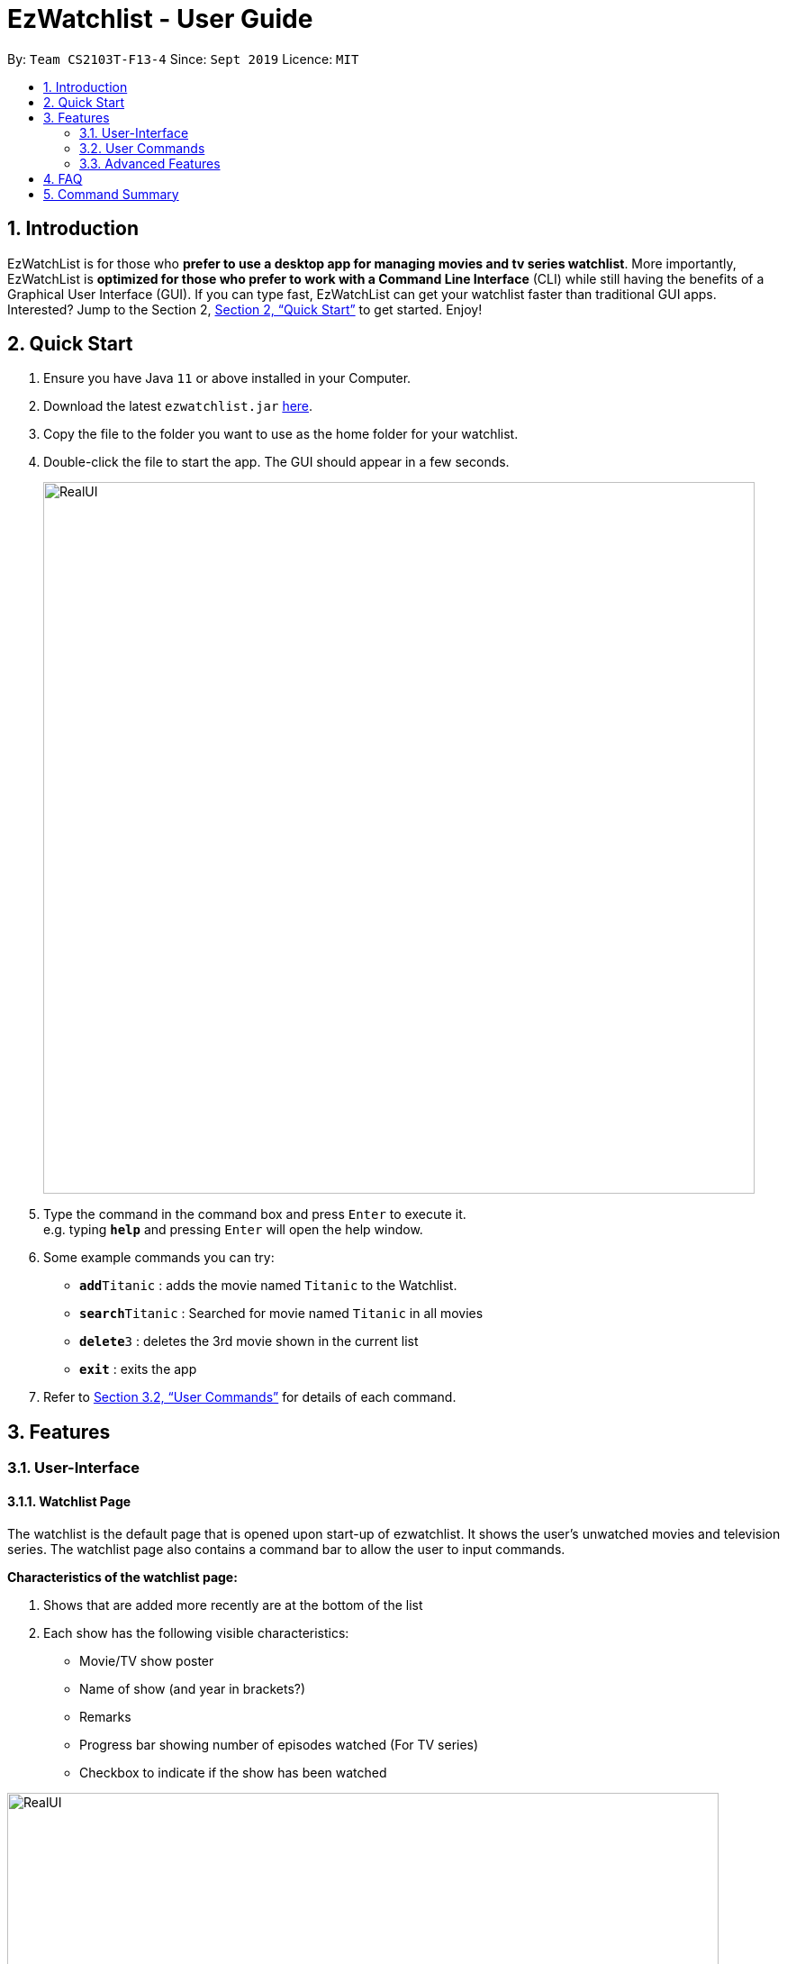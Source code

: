 = EzWatchlist - User Guide
:site-section: UserGuide
:toc:
:toc-title:
:toc-placement: preamble
:sectnums:
:imagesDir: images
:stylesDir: stylesheets
:xrefstyle: full
:experimental:
ifdef::env-github[]
:tip-caption: :bulb:
:note-caption: :information_source:
endif::[]
:repoURL: https://github.com/AY1920S1-CS2103T-F13-4/main.git

By: `Team CS2103T-F13-4`      Since: `Sept 2019`      Licence: `MIT`

== Introduction

EzWatchList is for those who *prefer to use a desktop app for managing movies and tv series watchlist*. More importantly, EzWatchList is *optimized for those who prefer to work with a Command Line Interface* (CLI) while still having the benefits of a Graphical User Interface (GUI). If you can type fast, EzWatchList can get your watchlist faster than traditional GUI apps. Interested? Jump to the Section 2, <<Quick Start>> to get started. Enjoy!

== Quick Start

.  Ensure you have Java `11` or above installed in your Computer.
.  Download the latest `ezwatchlist.jar` link:{repoURL}/releases[here].
.  Copy the file to the folder you want to use as the home folder for your watchlist.
.  Double-click the file to start the app. The GUI should appear in a few seconds.
+
image::RealUI.png[width="790"]
+
.  Type the command in the command box and press kbd:[Enter] to execute it. +
e.g. typing *`help`* and pressing kbd:[Enter] will open the help window.
.  Some example commands you can try:

* **`add`**`Titanic` : adds the movie named `Titanic` to the Watchlist.
* **`search`**`Titanic` : Searched for movie named `Titanic` in all movies
* **`delete`**`3` : deletes the 3rd movie shown in the current list
* *`exit`* : exits the app

.  Refer to <<UserCommands>> for details of each command.

== Features

=== User-Interface

==== Watchlist Page

The watchlist is the default page that is opened upon start-up of ezwatchlist. It shows the user’s unwatched movies and television series. The watchlist page also contains a command bar to allow the user to input commands.

**Characteristics of the watchlist page:**

.  Shows that are added more recently are at the bottom of the list
.  Each show has the following visible characteristics:
* Movie/TV show poster
* Name of show (and year in brackets?)
* Remarks
* Progress bar showing number of episodes watched (For TV series)
* Checkbox to indicate if the show has been watched

image::RealUI.png[width="790"]


==== Watched List

The user has the option to view the list of shows that have been marked as watched in the watched list. The user can navigate to this list by clicking the “Watched” tab on the side bar or by using the keyboard short-cut `ctrl + tab`.

==== Search Page

The user can navigate to the search page to find a specific movie or television by searching for its name.

image::search_page.png[width="790"]


==== Statistics Page

The user can navigate to the statistics page to find a summary of his watching habits, preferences and history according to what is present in his lists. Examples include: Ten most recent movies he watched, ten favourite movies of the user etc.

image::statistics_page.png[width="790"]

==== Sidebar

Ezwatchlist gives users the ability to navigate easily through the **Watchlist, Watchedlist, Search page and Statistics pages** through the use of the graphical user interface at the left of the main page. Alternatively, the user can also make use of keyboard shortcut `ctrl + tab` to scroll through the different pages.

==== Details Page

Upon clicking a movie or tv show title, a pop-up window will emerge, with a detailed view of the movie or tv show. This page provides the user with more information about the show, like the year, cast and ratings. The user also has the ability to edit the details here.

image::details_page.png[width="790"]

[[UserCommands]]
=== User Commands

====
*Command Format*

* Words in `UPPER_CASE` are the parameters to be supplied by the user e.g. in `add n/MOVIE_NAME`, `MOVIE_NAME` is a parameter which can be used as `add n/The Angry Birds Movie 2`.
* Items in square brackets are optional e.g `n/MOVIE_NAME [t/TAG]` can be used as `n/The Angry Birds Movie 2 t/Oscar-worthy` or as `n/The Angry Birds Movie`.
* Items with `…`​ after them can be used multiple times including zero times e.g. `[t/TAG]...` can be used as `{nbsp}` (i.e. 0 times), `t/Oscar-worthy`, `t/Tear-jerking t/Good for kids` etc.
* Parameters can be in any order e.g. if the command specifies `n/MOVIE_NAME t/TAG`, `t/TAG n/MOVIE_NAME` is also acceptable.
====

==== Viewing help : `help`

Format: `help`

==== Adding a show: `add`

Adds a show to the watchlist +
Format: `add n/MOVIE_NAME [t/TAG]...`

[TIP]
A show can have any number of tags (including 0)

Examples:

* `add n/Titanic t/Romance t/Drama`
* `add n/The Angry Birds Movie 2`

==== Mark as watched : `watch`

Marks an unwatched show in the watchlist as watched. +
Format: `watch INDEX`

==== Editing a show's details : `edit`

Edits an existing show in the list +
Format: `edit INDEX [n/NAME] [t/TAG]...`

****
* Edits the show at the specified `INDEX`. The index refers to the index number shown in the displayed watchlist. The index *must be a positive integer* 1, 2, 3, ...
* At least one of the optional fields must be provided.
* Existing values will be updated to the input values.
* When editing tags, the existing tags of the show will be removed i.e adding of tags is not cumulative.
* You can remove all the show's tags by typing `t/` without specifying any tags after it.
****

Examples:

* `edit 1 n/Titanic t/Favourites` +
Edits the name and tag of the 1st show in the list to be `Titanic` and `Favourites` respectively.
* `edit 2 t/` +
Clears all existing tags of the 2nd show in the list.

==== Search for a show by name: `search`

Finds shows whose names contain any of the given keywords from the watchlist, watched list and online. +
Format: `search n/KEYWORD [MORE_KEYWORDS]`

****
* The search is case insensitive. e.g `hans` will match `Hans`
* The order of the keywords does not matter. e.g. `Hans Bo` will match `Bo Hans`
* Only the name is searched.
* Only full words will be matched e.g. `Han` will not match `Hans`
* Shows matching at least one keyword will be returned (i.e. `OR` search). e.g. `Hans Bo` will return `Hans Gruber`, `Bo Yang`
****

Examples:

* `search n/Angry` +
Returns `The Angry Birds Movie 2`
* `search n/John Angry` +
Returns any actor having names `John` or `Angry`

// tag::delete[]
==== Deleting a show : `delete`

Deletes the specified show from the watchlist. +
Format: `delete INDEX`

****
* Deletes the show at the specified `INDEX`.
* The index refers to the index number shown in the displayed watchlist.
* The index *must be a positive integer* 1, 2, 3, ...
****

Examples:

* `delete 2` +
Deletes the 2nd show in the watchlist.
* `search Angry` +
`delete 1` +
Deletes the 1st show in the results of the `search` command.

// end::delete[]
==== Exiting the program : `exit`

Exits the program. +
Format: `exit`

==== Saving the data

Ezwatchlist data are saved in the hard disk automatically after any command that changes the data. +
There is no need to save manually.

// tag::dataencryption[]
==== Encrypting data files `[coming in v2.0]`

_{explain how the user can enable/disable data encryption}_
// end::dataencryption[]

=== Advanced Features

==== Parsing of Movie Information
In ezwatchlist, we access a movie database so that we can get information about your movies and tv series that you want to watch and have watched. This means that pictures and information will be readily available to you with a proper internet connection.

==== Recommendations
Ezwatchlist will recommend movies to you based on your ratings and your existing watchlist to create a personalized recommendation just for you.

==== Auto-Correct
All typing in the application will be spell-checked and corrected for you to help ease you into the application.

== FAQ

*Q*: How do I transfer my data to another Computer? +
*A*: Install the app in the other computer and overwrite the empty data file it creates with the file that contains the data of your previous Ezwatchlist folder.

== Command Summary

* *Add* `add n/MOVIE_NAME [t/TAG]...` +
e.g. `add n/John Wick t/action t/puppies`
* *Watch* : `watch INDEX`
* *Delete* : `delete INDEX` +
e.g. `delete 3`
* *Edit* : `edit INDEX [n/MOVIE_NAME] [t/TAG]...` +
e.g. `edit 2 n/John Wick t/favourite movie`
* *Search* : `search KEYWORD [MORE_KEYWORDS]` +
e.g. `search John`
* *Exit* : `exit`
* *Help* : `help`
